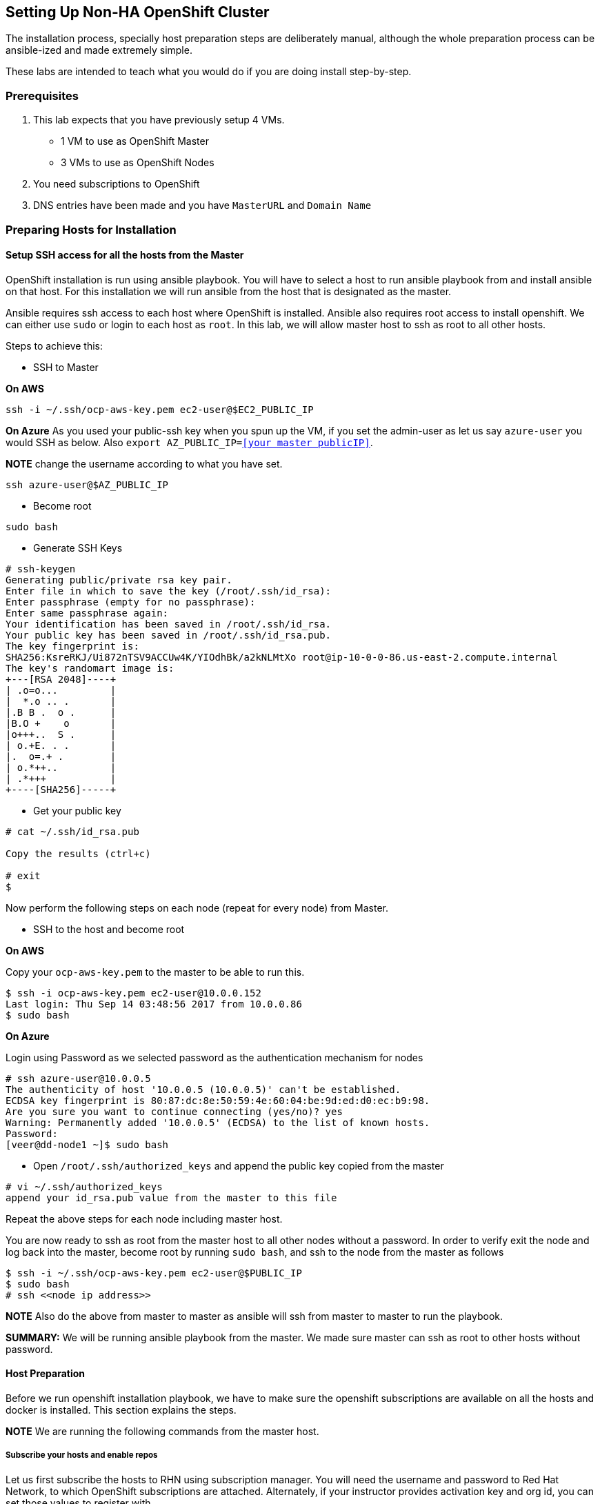 == Setting Up Non-HA OpenShift Cluster

The installation process, specially host preparation steps are
deliberately manual, although the whole preparation process can be
ansible-ized and made extremely simple.

These labs are intended to teach what you would do if you are doing
install step-by-step.

=== Prerequisites

[arabic]
. This lab expects that you have previously setup 4 VMs.
* 1 VM to use as OpenShift Master
* 3 VMs to use as OpenShift Nodes
. You need subscriptions to OpenShift
. DNS entries have been made and you have `MasterURL` and `Domain Name`

=== Preparing Hosts for Installation

==== Setup SSH access for all the hosts from the Master

OpenShift installation is run using ansible playbook. You will have to
select a host to run ansible playbook from and install ansible on that
host. For this installation we will run ansible from the host that is
designated as the master.

Ansible requires ssh access to each host where OpenShift is installed.
Ansible also requires root access to install openshift. We can either
use `sudo` or login to each host as `root`. In this lab, we will allow
master host to ssh as root to all other hosts.

Steps to achieve this:

* SSH to Master

*On AWS*

....
ssh -i ~/.ssh/ocp-aws-key.pem ec2-user@$EC2_PUBLIC_IP
....

*On Azure* As you used your public-ssh key when you spun up the VM, if
you set the admin-user as let us say `azure-user` you would SSH as
below. Also `export AZ_PUBLIC_IP=<<your master publicIP>>`.

*NOTE* change the username according to what you have set.

....
ssh azure-user@$AZ_PUBLIC_IP
....

* Become root

....
sudo bash
....

* Generate SSH Keys

....
# ssh-keygen
Generating public/private rsa key pair.
Enter file in which to save the key (/root/.ssh/id_rsa): 
Enter passphrase (empty for no passphrase): 
Enter same passphrase again: 
Your identification has been saved in /root/.ssh/id_rsa.
Your public key has been saved in /root/.ssh/id_rsa.pub.
The key fingerprint is:
SHA256:KsreRKJ/Ui872nTSV9ACCUw4K/YIOdhBk/a2kNLMtXo root@ip-10-0-0-86.us-east-2.compute.internal
The key's randomart image is:
+---[RSA 2048]----+
| .o=o...         |
|  *.o .. .       |
|.B B .  o .      |
|B.O +    o       |
|o+++..  S .      |
| o.+E. . .       |
|.  o=.+ .        |
| o.*++..         |
| .*+++           |
+----[SHA256]-----+
....

* Get your public key

....
# cat ~/.ssh/id_rsa.pub

Copy the results (ctrl+c)

# exit
$
....

Now perform the following steps on each node (repeat for every node)
from Master.

* SSH to the host and become root

*On AWS*

Copy your `ocp-aws-key.pem` to the master to be able to run this.

....
$ ssh -i ocp-aws-key.pem ec2-user@10.0.0.152
Last login: Thu Sep 14 03:48:56 2017 from 10.0.0.86
$ sudo bash
....

*On Azure*

Login using Password as we selected password as the authentication
mechanism for nodes

....
# ssh azure-user@10.0.0.5
The authenticity of host '10.0.0.5 (10.0.0.5)' can't be established.
ECDSA key fingerprint is 80:87:dc:8e:50:59:4e:60:04:be:9d:ed:d0:ec:b9:98.
Are you sure you want to continue connecting (yes/no)? yes
Warning: Permanently added '10.0.0.5' (ECDSA) to the list of known hosts.
Password: 
[veer@dd-node1 ~]$ sudo bash
....

* Open `/root/.ssh/authorized_keys` and append the public key copied
from the master

....
# vi ~/.ssh/authorized_keys
append your id_rsa.pub value from the master to this file
....

Repeat the above steps for each node including master host.

You are now ready to ssh as root from the master host to all other nodes
without a password. In order to verify exit the node and log back into
the master, become root by running `sudo bash`, and ssh to the node from
the master as follows

....
$ ssh -i ~/.ssh/ocp-aws-key.pem ec2-user@$PUBLIC_IP
$ sudo bash
# ssh <<node ip address>>
....

*NOTE* Also do the above from master to master as ansible will ssh from
master to master to run the playbook.

*SUMMARY:* We will be running ansible playbook from the master. We made
sure master can ssh as root to other hosts without password.

==== Host Preparation

Before we run openshift installation playbook, we have to make sure the
openshift subscriptions are available on all the hosts and docker is
installed. This section explains the steps.

*NOTE* We are running the following commands from the master host.

===== Subscribe your hosts and enable repos

Let us first subscribe the hosts to RHN using subscription manager. You
will need the username and password to Red Hat Network, to which
OpenShift subscriptions are attached. Alternately, if your instructor
provides activation key and org id, you can set those values to register
with.

* Create two environment variables with your username and password.

....
# export RHN_USER=your username
# export RHN_PASSWORD=your password
....

or

....
export RHN_ACTIVATION_KEY= your activation key
export RHN_ORG_ID= your org id
....

* For convenience, create a file with name `hosts.txt` and add all your
private ips to each host. We will use this file to repeat commands on
all the hosts.

....
# cat hosts.txt
10.0.0.86
10.0.0.44
10.0.0.66
10.0.0.157
....

* Register your hosts using subscription manager

To register using username and password

....
# for i in $(< hosts.txt);do ssh root@$i "subscription-manager register --username=$RHN_USER --password=$RHN_PASSWORD"; done
....

To register using activation key and org id

....
# for i in $(< hosts.txt);do ssh root@$i "subscription-manager register --activationkey=$RHN_ACTIVATION_KEY --org=$RHN_ORG_ID";done
....

* Find the subscription pool that includes OpenShift

....
# subscription-manager list --available --matches '*OpenShift*'
....

Note the pool id for the subscription pool that has ``Red Hat OpenShift
Container Platform'' and create an environment variable
`export RHN_POOL_ID=selected pool id from above`

* Attach all the hosts to this pool

....
# for i in $(< hosts.txt); do echo $i; ssh $i "subscription-manager attach --pool $RHN_POOL_ID";done
....

*NOTE* Ensure all the attachments are successful. Sometimes, same pool
id may not work on all the boxes. In such a case, you have to log into
the box, find pool id and attach

* Disable all the repos and enable only the ones relevant to OpenShift
i.e.,
** rhel-7-server-rpms
** rhel-7-server-extras-rpms
** rhel-7-server-ose-3.7-rpms
** rhel-7-fast-datapath-rpms

*NOTE* These RPMs change with each OpenShift release.

....
# for i in $(< hosts.txt); do echo $i; ssh $i "subscription-manager repos --disable="*""; done

# for i in $(< hosts.txt); do echo $i; ssh $i "subscription-manager repos \
    --enable="rhel-7-server-rpms" \
    --enable="rhel-7-server-extras-rpms" \
    --enable="rhel-7-server-ose-3.7-rpms" \
    --enable="rhel-7-fast-datapath-rpms""; done
....

*SUMMARY:* The master and the node hosts are subscribed with RHN. We
enabled OpenShift repositories and disabled everything else.

===== Install tools and utilities

* We will now install a few pre-requisite tools on all the hosts

....
for i in $(< hosts.txt); do echo $i; ssh $i "yum install wget git net-tools bind-utils iptables-services bridge-utils bash-completion kexec-tools sos psacct -y"; done
....

* Run a `yum update` on all the hosts

....
for i in $(< hosts.txt); do echo $i; ssh $i "yum update -y"; done
....

* Install `atomic-openshift-utils`. This will provide the oc client and
ansible.

....
for i in $(< hosts.txt); do echo $i; ssh $i "yum install atomic-openshift-utils -y"; done
....

*SUMMARY:* Additional support tools are installed

===== Install Docker and Setup Docker Storage

* Install docker on all the hosts

....
for i in $(< hosts.txt); do echo $i; ssh $i "yum install docker-1.12.6 -y"; done
....

Once OpenShift is installed, the playbook will install atomic registry
that runs as a Pod on the cluster. This registry pod is front-ended by a
service. Whenever an application container is created in OpenShift, the
container image is pushed into this registry. This registry is managed
by OpenShift and is trusted within the cluster. So the pods running in
the cluster don’t need to authenticate with this registry to push and
pull the images from this registry. So we want to setup docker to allow
this registry as an insecure registry. The pods in the cluster call this
registry by using its Service IP. The service IPs are in the range of
`172.30.0.0/16` by default. In the next step we will set up so that a
registry running on OpenShift can be reached without credentials i.e,
insecure-registry. Note, that if your customer chooses the Service IP
address range to be different from this default, then this IP address
range needs to change.

* This step edits the file `/etc/sysconfig/docker` on each host to allow
registry running in the range of `172.30.0.0/16` as an insecure-registry

....
for i in $(< hosts.txt); do echo $i; ssh $i "sed -i '/OPTIONS=.*/c\OPTIONS=\"--selinux-enabled --insecure-registry 172.30.0.0/16\"' \
/etc/sysconfig/docker"; done
....

In the previous lab, we attached 20GB extra storage to all the hosts to
use as Docker Storage. On the master host we added an additional storage
of 60GB to use as persistent storage. Let us identify those storages on
our hosts.

* Run `fdisk -l` to list the disks mounted to the host. The following is
the sample output from the master. You would want to run this on every
host to identify the storage mount location.

....
# fdisk -l
WARNING: fdisk GPT support is currently new, and therefore in an experimental phase. Use at your own discretion.

Disk /dev/xvda: 10.7 GB, 10737418240 bytes, 20971520 sectors
Units = sectors of 1 * 512 = 512 bytes
Sector size (logical/physical): 512 bytes / 512 bytes
I/O size (minimum/optimal): 512 bytes / 512 bytes
Disk label type: gpt
Disk identifier: 25D08425-708A-47D2-B907-1F0A3F769A90


#         Start          End    Size  Type            Name
 1         2048         4095      1M  BIOS boot parti 
 2         4096     20971486     10G  Microsoft basic 

Disk /dev/xvdb: 21.5 GB, 21474836480 bytes, 41943040 sectors
Units = sectors of 1 * 512 = 512 bytes
Sector size (logical/physical): 512 bytes / 512 bytes
I/O size (minimum/optimal): 512 bytes / 512 bytes


Disk /dev/xvdc: 64.4 GB, 64424509440 bytes, 125829120 sectors
Units = sectors of 1 * 512 = 512 bytes
Sector size (logical/physical): 512 bytes / 512 bytes
I/O size (minimum/optimal): 512 bytes / 512 bytes
....

Note that `/dev/xvdb` is the 20GB unformatted disk and the `/dev/xvdc`
is the 60GB disk. If you run the same command on the others hosts you
will only find 20GB disk. If you ran the storage mounts in the exact
same order as defined in the previous lab on all the hosts, every host
should have 20GB mounted as `/dev/xvdb`. That will make our life easy in
the next step.

*Note* If you are using Azure, the disks may be named like `/dev/sda`,
`/dev/sdb` etc. So watch out and update accordingly.

We will configure this 20GB storage as docker storage on every host.
This storage will be configured using `docker-storage-setup`.

* Let’s create an environment variable

....
export MY_DKR_MOUNT=/dev/xvdb
# echo $MY_DKR_MOUNT
/dev/xvdb
....

* Now create a file `/etc/sysconfig/docker-storage-setup` on each host

....
for i in $(< hosts.txt); do echo $i; ssh $i "cat <<EOF > /etc/sysconfig/docker-storage-setup 
DEVS=$MY_DKR_MOUNT
VG=docker-vg
EOF"; done
....

* Verify the contents of this file. `VG` represents volume group and we
are assigning a name `docker-vg`. We are asking it to use `/dev/xvdb` as
the mount point to create this volume group.

....
# for i in $(< hosts.txt); do echo $i; ssh $i "cat /etc/sysconfig/docker-storage-setup"; done

10.0.0.86
DEVS=/dev/xvdb
VG=docker-vg
10.0.0.44
DEVS=/dev/xvdb
VG=docker-vg
10.0.0.66
DEVS=/dev/xvdb
VG=docker-vg
10.0.0.157
DEVS=/dev/xvdb
VG=docker-vg
....

* Run `docker-storage-setup` on each host. On each host, this command
creates
** a physical volume using `/dev/xvdb`
** a volume group with name `docker-vg`
** a thin pool volume logical volume with name `docker-pool`

....
# for i in $(< hosts.txt); do echo $i; ssh $i "docker-storage-setup"; done

10.0.0.86
INFO: Volume group backing root filesystem could not be determined
INFO: Device node /dev/xvdb1 exists.
  Physical volume "/dev/xvdb1" successfully created.
  Volume group "docker-vg" successfully created
  Using default stripesize 64.00 KiB.
  Rounding up size to full physical extent 24.00 MiB
  Thin pool volume with chunk size 512.00 KiB can address at most 126.50 TiB of data.
  Logical volume "docker-pool" created.
  Logical volume docker-vg/docker-pool changed.
10.0.0.44
INFO: Volume group backing root filesystem could not be determined
INFO: Device node /dev/xvdb1 exists.
  Physical volume "/dev/xvdb1" successfully created.
  Volume group "docker-vg" successfully created
  Using default stripesize 64.00 KiB.
  Rounding up size to full physical extent 24.00 MiB
  Thin pool volume with chunk size 512.00 KiB can address at most 126.50 TiB of data.
  Logical volume "docker-pool" created.
  Logical volume docker-vg/docker-pool changed.
10.0.0.66
INFO: Volume group backing root filesystem could not be determined
INFO: Device node /dev/xvdb1 exists.
  Physical volume "/dev/xvdb1" successfully created.
  Volume group "docker-vg" successfully created
  Using default stripesize 64.00 KiB.
  Rounding up size to full physical extent 24.00 MiB
  Thin pool volume with chunk size 512.00 KiB can address at most 126.50 TiB of data.
  Logical volume "docker-pool" created.
  Logical volume docker-vg/docker-pool changed.
10.0.0.157
INFO: Volume group backing root filesystem could not be determined
INFO: Device node /dev/xvdb1 exists.
  Physical volume "/dev/xvdb1" successfully created.
  Volume group "docker-vg" successfully created
  Using default stripesize 64.00 KiB.
  Rounding up size to full physical extent 24.00 MiB
  Thin pool volume with chunk size 512.00 KiB can address at most 126.50 TiB of data.
  Logical volume "docker-pool" created.
  Logical volume docker-vg/docker-pool changed.
....

* Verify your configuration. You should have a dm.thinpooldev value in
the `/etc/sysconfig/docker-storage` file and a docker-pool logical
volume:

....
# for i in $(< hosts.txt); do echo $i; ssh $i "cat /etc/sysconfig/docker-storage"; done

10.0.0.86
DOCKER_STORAGE_OPTIONS="--storage-driver devicemapper --storage-opt dm.fs=xfs --storage-opt dm.thinpooldev=/dev/mapper/docker--vg-docker--pool --storage-opt dm.use_deferred_removal=true --storage-opt dm.use_deferred_deletion=true "
10.0.0.44
DOCKER_STORAGE_OPTIONS="--storage-driver devicemapper --storage-opt dm.fs=xfs --storage-opt dm.thinpooldev=/dev/mapper/docker--vg-docker--pool --storage-opt dm.use_deferred_removal=true --storage-opt dm.use_deferred_deletion=true "
10.0.0.66
DOCKER_STORAGE_OPTIONS="--storage-driver devicemapper --storage-opt dm.fs=xfs --storage-opt dm.thinpooldev=/dev/mapper/docker--vg-docker--pool --storage-opt dm.use_deferred_removal=true --storage-opt dm.use_deferred_deletion=true "
10.0.0.157
DOCKER_STORAGE_OPTIONS="--storage-driver devicemapper --storage-opt dm.fs=xfs --storage-opt dm.thinpooldev=/dev/mapper/docker--vg-docker--pool --storage-opt dm.use_deferred_removal=true --storage-opt dm.use_deferred_deletion=true "


# for i in $(< hosts.txt); do echo $i; ssh $i "lvs";done

10.0.0.86
  LV          VG        Attr       LSize  Pool Origin Data%  Meta%  Move Log Cpy%Sync Convert
  docker-pool docker-vg twi-a-t--- <7.95g             0.00   0.15                            
10.0.0.44
  LV          VG        Attr       LSize  Pool Origin Data%  Meta%  Move Log Cpy%Sync Convert
  docker-pool docker-vg twi-a-t--- <7.95g             0.00   0.15                            
10.0.0.66
  LV          VG        Attr       LSize  Pool Origin Data%  Meta%  Move Log Cpy%Sync Convert
  docker-pool docker-vg twi-a-t--- <7.95g             0.00   0.15                            
10.0.0.157
  LV          VG        Attr       LSize  Pool Origin Data%  Meta%  Move Log Cpy%Sync Convert
  docker-pool docker-vg twi-a-t--- <7.95g             0.00   0.15
....

* Enable and start `docker` service on all the hosts.

....
# for i in $(< hosts.txt); do echo $i; ssh $i "systemctl enable docker; systemctl start docker"; done

10.0.0.86
Created symlink from /etc/systemd/system/multi-user.target.wants/docker.service to /usr/lib/systemd/system/docker.service.
10.0.0.44
Created symlink from /etc/systemd/system/multi-user.target.wants/docker.service to /usr/lib/systemd/system/docker.service.
10.0.0.66
Created symlink from /etc/systemd/system/multi-user.target.wants/docker.service to /usr/lib/systemd/system/docker.service.
10.0.0.157
Created symlink from /etc/systemd/system/multi-user.target.wants/docker.service to /usr/lib/systemd/system/docker.service.
....

* Let us also set the log size and maximum number of log files

....
for i in $(< hosts.txt); do echo $i; ssh $i "sed -i '/OPTIONS=.*/c\OPTIONS=\"--selinux-enabled --insecure-registry 172.30.0.0/16 --log-opt max-size=1M --log-opt max-file=3\"' \
/etc/sysconfig/docker"; done
....

* Restart docker service

....
for i in $(< hosts.txt); do echo $i; ssh $i "systemctl restart docker"; done
....

*SUMMARY:* Docker and Docker Storage are set up.

===== Set up storage for NFS Persistent Volumes

Our ansible playbook will also set up an NFS Server. This will be used
as persistent storage for metrics, logs etc. We will set up this NFS
server on the master host. So here we will first mount this storage. All
these commands are run on the master host.

* Run `fdisk -l` to find the 60GB disk

....
# fdisk -l
WARNING: fdisk GPT support is currently new, and therefore in an experimental phase. Use at your own discretion.

Disk /dev/xvda: 10.7 GB, 10737418240 bytes, 20971520 sectors
Units = sectors of 1 * 512 = 512 bytes
Sector size (logical/physical): 512 bytes / 512 bytes
I/O size (minimum/optimal): 512 bytes / 512 bytes
Disk label type: gpt
Disk identifier: 25D08425-708A-47D2-B907-1F0A3F769A90


#         Start          End    Size  Type            Name
 1         2048         4095      1M  BIOS boot parti 
 2         4096     20971486     10G  Microsoft basic 

Disk /dev/xvdb: 21.5 GB, 21474836480 bytes, 41943040 sectors
Units = sectors of 1 * 512 = 512 bytes
Sector size (logical/physical): 512 bytes / 512 bytes
I/O size (minimum/optimal): 512 bytes / 512 bytes
Disk label type: dos
Disk identifier: 0x00060d83

    Device Boot      Start         End      Blocks   Id  System
/dev/xvdb1            2048    41943039    20970496   8e  Linux LVM

Disk /dev/xvdc: 64.4 GB, 64424509440 bytes, 125829120 sectors
Units = sectors of 1 * 512 = 512 bytes
Sector size (logical/physical): 512 bytes / 512 bytes
I/O size (minimum/optimal): 512 bytes / 512 bytes
....

Note `/dev/xvdc` is the volume we mounted as an extra disk for
Persistent Storage.

* Create a physical volume

....
# pvcreate /dev/xvdc

  Physical volume "/dev/xvdc" successfully created.
....

* Create a volume group named `vg-storage`

....
# vgcreate vg-storage /dev/xvdc

  Volume group "vg-storage" successfully created  
....

* Create logical volume named `lv-storage`

....
# lvcreate -n lv-storage -l +100%FREE vg-storage

  Logical volume "lv-storage" created.
....

* Format this volume as `xfs`

....
# mkfs.xfs /dev/vg-storage/lv-storage

meta-data=/dev/vg-storage/lv-storage isize=512    agcount=4, agsize=3931904 blks
         =                       sectsz=512   attr=2, projid32bit=1
         =                       crc=1        finobt=0, sparse=0
data     =                       bsize=4096   blocks=15727616, imaxpct=25
         =                       sunit=0      swidth=0 blks
naming   =version 2              bsize=4096   ascii-ci=0 ftype=1
log      =internal log           bsize=4096   blocks=7679, version=2
         =                       sectsz=512   sunit=0 blks, lazy-count=1
realtime =none                   extsz=4096   blocks=0, rtextents=0
....

* Create a directory named `/exports` to use as the mount point

....
# mkdir /exports
....

* Edit `/etc/fstab` to add this mount point. Take a backup of
`/etc/fstab` before editing. Note the changes to `fstab` before editing
and after editing. We are just adding this line
`/dev/vg-storage/lv-storage /exports xfs defaults 0 0` which mounts the
logical volume as `/exports` and these changes should survive system
restart.

....
# cp /etc/fstab fstab.bak

# cat /etc/fstab

#
# /etc/fstab
# Created by anaconda on Tue Jul 11 15:57:39 2017
#
# Accessible filesystems, by reference, are maintained under '/dev/disk'
# See man pages fstab(5), findfs(8), mount(8) and/or blkid(8) for more info
#
UUID=de4def96-ff72-4eb9-ad5e-0847257d1866 /                       xfs     defaults        0 0


# echo "/dev/vg-storage/lv-storage /exports xfs defaults 0 0" >> /etc/fstab

# cat /etc/fstab

#
# /etc/fstab
# Created by anaconda on Tue Jul 11 15:57:39 2017
#
# Accessible filesystems, by reference, are maintained under '/dev/disk'
# See man pages fstab(5), findfs(8), mount(8) and/or blkid(8) for more info
#
UUID=de4def96-ff72-4eb9-ad5e-0847257d1866 /                       xfs     defaults        0 0
/dev/vg-storage/lv-storage /exports xfs defaults 0 0
....

* *Be extra careful with the above change* Test by running `mount -a`
after this change to make sure the mount is successful. If you did
something wrong and if you try to restart the system with a corrupt
`fstab` your system may not boot up.

....
# mount -a

#  df -h
Filesystem                           Size  Used Avail Use% Mounted on
/dev/xvda2                            10G  2.1G  8.0G  21% /
devtmpfs                             7.8G     0  7.8G   0% /dev
tmpfs                                7.8G     0  7.8G   0% /dev/shm
tmpfs                                7.8G   25M  7.8G   1% /run
tmpfs                                7.8G     0  7.8G   0% /sys/fs/cgroup
tmpfs                                1.6G     0  1.6G   0% /run/user/1000
/dev/mapper/vg--storage-lv--storage   60G   33M   60G   1% /exports
....

Note that the `/exports` is mounted.

*SUMMARY:* We have storage configured for NFS on the master. Now we are
ready to install OpenShift.

=== Installing OpenShift

OpenShift installation is handled by ansible playbook. We will be
running this playbook from the master host. We already ensured that
master is able to ssh as root to all other hosts.

The playbook uses `/etc/ansible/hosts` file as input to understand the
configuration of the cluster. So let us edit the `hosts` file for our
needs.

==== Edit the Hosts file

Use your favorite editor to open `/etc/ansible/hosts` file.

* Replace the contents of this file with what is listed below. Spend
enough time to understand the contents
* Update PrivateIp addresses of all nodes (including master) in the
[nodes] section and master in the [master]
* We will install nfs on master. So include PrivateIP of master for
[nfs]
* Update the value given by the instructor for
openshift_master_default_subdomain (example: apps.opsday.ocpcloud.com)
* Update the value given by the instructor for openshift_public_hostname
(example: master.opsday.ocpcloud.com)

Contents in the `/etc/ansible/hosts` file

....
# Create an OSEv3 group that contains the masters and nodes groups
[OSEv3:children]
masters
nodes
nfs
etcd

# Set variables common for all OSEv3 hosts
[OSEv3:vars]
# SSH user, this user should allow ssh based auth without requiring a password
ansible_ssh_user=root

# If ansible_ssh_user is not root, ansible_sudo must be set to true
#ansible_sudo=true
#ansible_become=yes

# To deploy origin, change deployment_type to origin
deployment_type=openshift-enterprise

openshift_clock_enabled=true

# Disabling for smaller instances used for Demo purposes. Use instances with minimum disk and memory sizes required by OpenShift
openshift_disable_check=disk_availability,memory_availability

#Enable network policy plugin. This is currently Tech Preview
os_sdn_network_plugin_name='redhat/openshift-ovs-networkpolicy'

openshift_master_default_subdomain=apps.opsday.ocpcloud.com
osm_default_node_selector="region=primary"
openshift_router_selector='region=infra,zone=router'
openshift_registry_selector='region=infra'

## The two parameters below would be used if you want API Server and Master running on 443 instead of 8443. 
## In this cluster 443 is used by router, so we cannot use 443 for master
#openshift_master_api_port=443
#openshift_master_console_port=443


openshift_hosted_registry_storage_nfs_directory=/exports


# Metrics
openshift_metrics_install_metrics=true
openshift_metrics_storage_kind=nfs
openshift_metrics_storage_access_modes=['ReadWriteOnce']
openshift_metrics_storage_nfs_directory=/exports
openshift_metrics_storage_nfs_options='*(rw,root_squash)'
openshift_metrics_storage_volume_name=metrics
openshift_metrics_storage_volume_size=10Gi
openshift_metrics_storage_labels={'storage': 'metrics'}
openshift_master_metrics_public_url=https://hawkular-metrics.apps.opsday.ocpcloud.com/hawkular/metrics

# Logging
openshift_logging_install_logging=true
openshift_logging_storage_kind=nfs
openshift_logging_storage_access_modes=['ReadWriteOnce']
openshift_logging_storage_nfs_directory=/exports
openshift_logging_storage_nfs_options='*(rw,root_squash)'
openshift_logging_storage_volume_name=logging
openshift_logging_storage_volume_size=10Gi
openshift_logging_storage_labels={'storage': 'logging'}
openshift_master_logging_public_url=https://kibana.apps.opsday.ocpcloud.com

# Registry
openshift_hosted_registry_storage_kind=nfs
openshift_hosted_registry_storage_access_modes=['ReadWriteMany']
openshift_hosted_registry_storage_nfs_directory=/exports
openshift_hosted_registry_storage_nfs_options='*(rw,root_squash)'
openshift_hosted_registry_storage_volume_name=registry
openshift_hosted_registry_storage_volume_size=10Gi

# OAB etcd storage configuration
openshift_hosted_etcd_storage_kind=nfs
openshift_hosted_etcd_storage_nfs_options="*(rw,root_squash,sync,no_wdelay)"
openshift_hosted_etcd_storage_nfs_directory=/exports
openshift_hosted_etcd_storage_volume_name=etcd-vol2 
openshift_hosted_etcd_storage_access_modes=["ReadWriteOnce"]
openshift_hosted_etcd_storage_volume_size=1G
openshift_hosted_etcd_storage_labels={'storage': 'etcd'}

# template service broker
openshift_template_service_broker_namespaces=['openshift','my-templates']

# enable htpasswd authentication
openshift_master_identity_providers=[{'name': 'htpasswd_auth', 'login': 'true', 'challenge': 'true', 'kind': 'HTPasswdPasswordIdentityProvider', 'filename': '/etc/openshift/openshift-passwd'}]

# host group for masters
[masters]
10.0.0.86

[nfs]
10.0.0.86

[etcd]
10.0.0.86

# host group for nodes, includes region info
[nodes]
10.0.0.86 openshift_hostname=10.0.0.86 openshift_node_labels="{'region': 'infra', 'zone': 'router'}"  openshift_scheduleable=true openshift_public_hostname=master.opsday.ocpcloud.com 
10.0.0.66 openshift_hostname=10.0.0.66 openshift_node_labels="{'region': 'primary', 'zone': 'east'}" 
10.0.0.157 openshift_hostname=10.0.0.157 openshift_node_labels="{'region': 'primary', 'zone': 'west'}" 
10.0.0.44 openshift_hostname=10.0.0.44 openshift_node_labels="{'region': 'primary', 'zone': 'central'}" 
....

*SUMMARY:* We have updated the `hosts` file with our configuration. We
are ready to start the playbook

==== Run the playbook

Invoking the ansible playbook for installation is a simple command that
you will run on the master host (in our case)

....
# ansible-playbook /usr/share/ansible/openshift-ansible/playbooks/byo/config.yml
....

Playbook runs for about an hour and will show logs. At the end of the
run you will see the results as follows

....
...

PLAY RECAP *********************************************************************************************************************************************************************
10.0.0.4                   : ok=1020 changed=395  unreachable=0    failed=0   
10.0.0.5                   : ok=189  changed=59   unreachable=0    failed=0   
10.0.0.6                   : ok=189  changed=59   unreachable=0    failed=0   
10.0.0.7                   : ok=189  changed=59   unreachable=0    failed=0   
localhost                  : ok=13   changed=0    unreachable=0    failed=0   


INSTALLER STATUS ***************************************************************************************************************************************************************
Initialization             : Complete
Health Check               : Complete
etcd Install               : Complete
NFS Install                : Complete
Master Install             : Complete
Master Additional Install  : Complete
Node Install               : Complete
Hosted Install             : Complete
Metrics Install            : Complete
Logging Install            : Complete
Service Catalog Install    : Complete
....

=== Post Installation Checks

==== Add a User

In the above `hosts` file we configured Apache `htpasswd` as the
authentication mechanism. Let us add a test user to `htpasswd`

This is only needed once

....
# touch /etc/openshift/openshift-passwd
....

Run this for every user that you want to create

....
# htpasswd /etc/openshift/openshift-passwd yourUserName
....

==== Run Diagnostics

Diagnostics will show you if there are any errors after the installation

....
# oadm diagnostics
....
